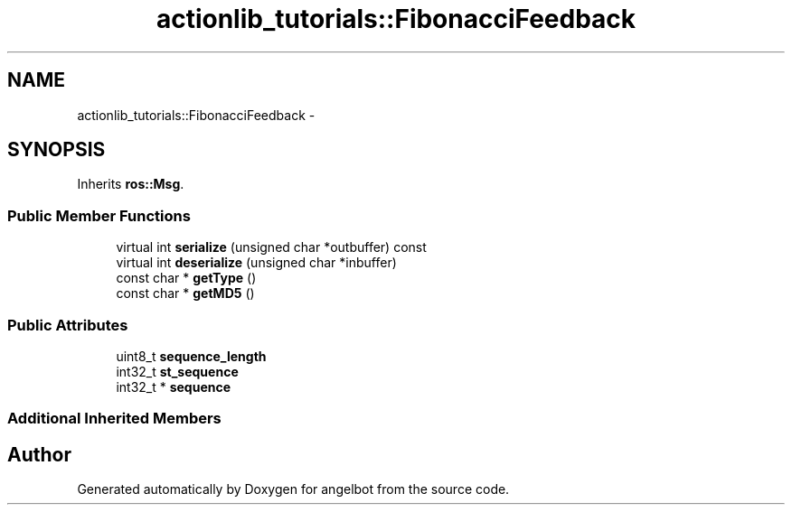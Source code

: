 .TH "actionlib_tutorials::FibonacciFeedback" 3 "Sat Jul 9 2016" "angelbot" \" -*- nroff -*-
.ad l
.nh
.SH NAME
actionlib_tutorials::FibonacciFeedback \- 
.SH SYNOPSIS
.br
.PP
.PP
Inherits \fBros::Msg\fP\&.
.SS "Public Member Functions"

.in +1c
.ti -1c
.RI "virtual int \fBserialize\fP (unsigned char *outbuffer) const "
.br
.ti -1c
.RI "virtual int \fBdeserialize\fP (unsigned char *inbuffer)"
.br
.ti -1c
.RI "const char * \fBgetType\fP ()"
.br
.ti -1c
.RI "const char * \fBgetMD5\fP ()"
.br
.in -1c
.SS "Public Attributes"

.in +1c
.ti -1c
.RI "uint8_t \fBsequence_length\fP"
.br
.ti -1c
.RI "int32_t \fBst_sequence\fP"
.br
.ti -1c
.RI "int32_t * \fBsequence\fP"
.br
.in -1c
.SS "Additional Inherited Members"


.SH "Author"
.PP 
Generated automatically by Doxygen for angelbot from the source code\&.
